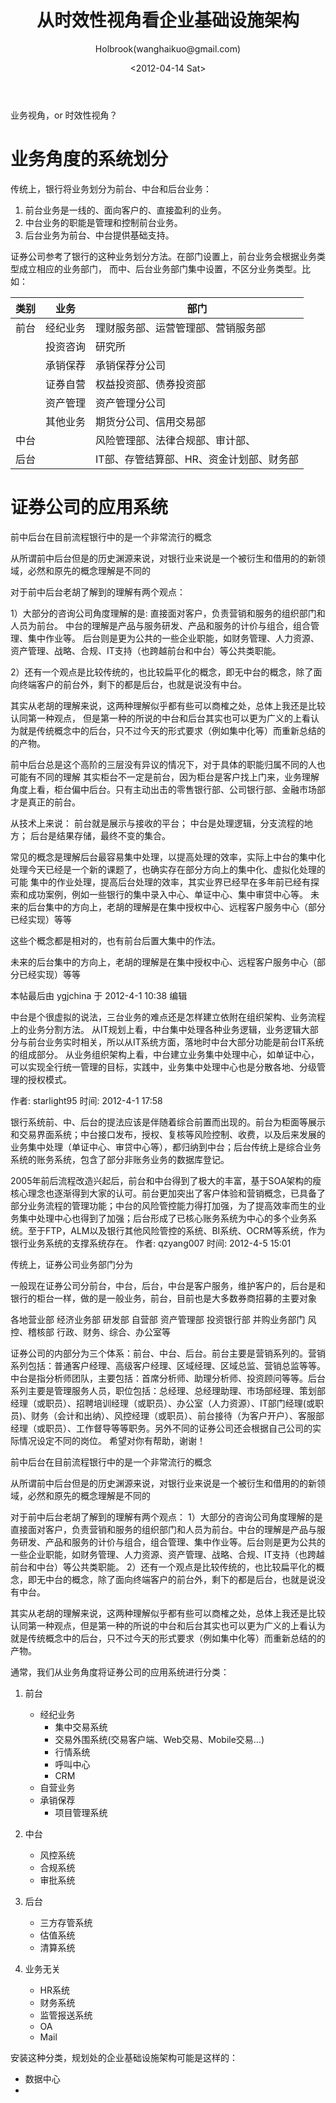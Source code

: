 #+TITLE: 从时效性视角看企业基础设施架构
#+AUTHOR: Holbrook(wanghaikuo@gmail.com)
#+DATE: <2012-04-14 Sat>
#+YAML/LAYOUT: post
#+YAML/TAGS: EA;CEP;ESB;SOA
#+OPTIONS: toc:t

业务视角，or 时效性视角？

* 业务角度的系统划分

传统上，银行将业务划分为前台、中台和后台业务：

1. 前台业务是一线的、面向客户的、直接盈利的业务。
2. 中台业务的职能是管理和控制前台业务。
3. 后台业务为前台、中台提供基础支持。

证券公司参考了银行的这种业务划分方法。在部门设置上，前台业务会根据业务类型成立相应的业务部门，
而中、后台业务部门集中设置，不区分业务类型。比如：

| 类别 | 业务     | 部门                                     |
|------+----------+------------------------------------------|
| 前台 | 经纪业务 | 理财服务部、运营管理部、营销服务部       |
|      | 投资咨询 | 研究所                                   |
|      | 承销保荐 | 承销保荐分公司                           |
|      | 证券自营 | 权益投资部、债券投资部                   |
|      | 资产管理 | 资产管理分公司                           |
|      | 其他业务 | 期货分公司、信用交易部                   |
| 中台 |          | 风险管理部、法律合规部、审计部、         |
| 后台 |          | IT部、存管结算部、HR、资金计划部、财务部 |


* 证券公司的应用系统

前中后台在目前流程银行中的是一个非常流行的概念

从所谓前中后台但是的历史渊源来说，对银行业来说是一个被衍生和借用的的新领域，必然和原先的概念理解是不同的

对于前中后台老胡了解到的理解有两个观点：

1）大部分的咨询公司角度理解的是:
直接面对客户，负责营销和服务的组织部门和人员为前台。
中台的理解是产品与服务研发、产品和服务的计价与组合，组合管理、集中作业等。
后台则是更为公共的一些企业职能，如财务管理、人力资源、资产管理、战略、合规、IT支持（也跨越前台和中台）等公共类职能。

2）还有一个观点是比较传统的，也比较扁平化的概念，即无中台的概念，除了面向终端客户的前台外，剩下的都是后台，也就是说没有中台。

其实从老胡的理解来说，这两种理解似乎都有些可以商榷之处，总体上我还是比较认同第一种观点，
但是第一种的所说的中台和后台其实也可以更为广义的上看认为就是传统概念中的后台，只不过今天的形式要求（例如集中化等）而重新总结的的产物。

前中后台总是这个高阶的三层没有异议的情况下，对于具体的职能归属不同的人也可能有不同的理解
其实柜台不一定是前台，因为柜台是客户找上门来，业务理解角度上看，柜台偏中后台。只有主动出击的零售银行部、公司银行部、金融市场部才是真正的前台。


从技术上来说：
前台就是展示与接收的平台；
中台是处理逻辑，分支流程的地方；
后台是结果存储，最终不变的集合。


常见的概念是理解后台最容易集中处理，以提高处理的效率，实际上中台的集中化处理今天已经是一个新的课题了，也确实存在部分方向上的集中化、虚拟化处理的可能
集中的作业处理，提高后台处理的效率，其实业界已经早在多年前已经有探索和成功案例，例如一些银行的集中录入中心、单证中心、集中审贷中心等。
未来的后台集中的方向上，老胡的理解是在集中授权中心、远程客户服务中心（部分已经实现）等等


这些个概念都是相对的，也有前台后置大集中的作法。


未来的后台集中的方向上，老胡的理解是在集中授权中心、远程客户服务中心（部分已经实现）等等


本帖最后由 ygjchina 于 2012-4-1 10:38 编辑

中台是个很虚拟的说法，三台业务的难点还是怎样建立依附在组织架构、业务流程上的业务分割方法。
从IT规划上看，中台集中处理各种业务逻辑，业务逻辑大部分与前台业务实时相关，所以从IT系统方面，落地时中台大部分功能是前台IT系统的组成部分。
从业务组织架构上看，中台建立业务集中处理中心，如单证中心，可以实现全行统一管理的目标，实践中，业务集中处理中心也是分散各地、分级管理的授权模式。

作者: starlight95    时间: 2012-4-1 17:58

银行系统前、中、后台的提法应该是伴随着综合前置而出现的。前台为柜面等展示和交易界面系统；中台接口发布，授权、复核等风险控制、收费，以及后来发展的业务集中处理（单证中心、审贷中心等），都归纳到中台；后台传统上是综合业务系统的账务系统，包含了部分非账务业务的数据库登记。

2005年前后流程改造兴起后，前台和中台得到了极大的丰富，基于SOA架构的瘦核心理念也逐渐得到大家的认可。前台更加突出了客户体验和营销概念，已具备了部分业务流程的管理功能；中台的风险管控能力得打加强，为了提高效率而生的业务集中处理中心也得到了加强；后台形成了已核心账务系统为中心的多个业务系统。至于FTP，ALM以及银行其他风险管控的系统、BI系统、OCRM等系统，作为银行业务系统的支撑系统存在。
作者: qzyang007    时间: 2012-4-5 15:01

传统上，证券公司业务部门分为

一般现在证券公司分前台，中台，后台，中台是客户服务，维护客户的，后台是和银行的柜台一样，做的是一般业务，前台，目前也是大多数券商招募的主要对象

各地营业部
经济业务部
研发部
自营部
资产管理部
投资银行部
并购业务部门
风控、稽核部
行政、财务、综合、办公室等


证券公司的内部分为三个体系：前台、中台、后台。前台主要是营销系列的。营销系列包括：普通客户经理、高级客户经理、区域经理、区域总监、营销总监等等。中台是指分析师团队，主要包括：首席分析师、助理分析师、投资顾问等等。后台系列主要是管理服务人员，职位包括：总经理、总经理助理、市场部经理、策划部经理（或职员）、招聘培训经理（或职员）、办公室（人力资源）、IT部门经理(或职员)、财务（会计和出纳）、风控经理（或职员）、前台接待（为客户开户）、客服部经理（或职员）、工作督导等等职务。另外不同的证券公司还会根据自己公司的实际情况设定不同的岗位。
希望对你有帮助，谢谢！



前中后台在目前流程银行中的是一个非常流行的概念

从所谓前中后台但是的历史渊源来说，对银行业来说是一个被衍生和借用的的新领域，必然和原先的概念理解是不同的

对于前中后台老胡了解到的理解有两个观点：
1）大部分的咨询公司角度理解的是直接面对客户，负责营销和服务的组织部门和人员为前台。中台的理解是产品与服务研发、产品和服务的计价与组合，组合管理、集中作业等。后台则是更为公共的一些企业职能，如财务管理、人力资源、资产管理、战略、合规、IT支持（也跨越前台和中台）等公共类职能。
2）还有一个观点是比较传统的，也比较扁平化的概念，即无中台的概念，除了面向终端客户的前台外，剩下的都是后台，也就是说没有中台。

其实从老胡的理解来说，这两种理解似乎都有些可以商榷之处，总体上我还是比较认同第一种观点，但是第一种的所说的中台和后台其实也可以更为广义的上看认为就是传统概念中的后台，只不过今天的形式要求（例如集中化等）而重新总结的的产物。



通常，我们从业务角度将证券公司的应用系统进行分类：

1. 前台
   - 经纪业务
     + 集中交易系统
     + 交易外围系统(交易客户端、Web交易、Mobile交易...)
     + 行情系统
     + 呼叫中心
     + CRM
   - 自营业务
   - 承销保荐
     + 项目管理系统
2. 中台
   + 风控系统
   + 合规系统
   + 审批系统
3. 后台

   + 三方存管系统
   + 估值系统
   + 清算系统

4. 业务无关
   + HR系统
   + 财务系统
   + 监管报送系统
   + OA
   + Mail



安装这种分类，规划处的企业基础设施架构可能是这样的：

- 数据中心
-
#+BEGIN_SRC dot :file assets/images/ea_of_securities_by_classify.png :exports results


#+END_SRC
